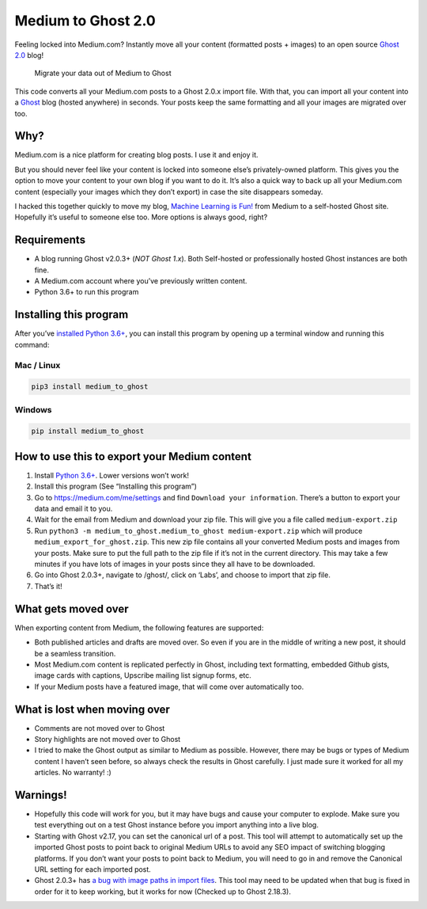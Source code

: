 Medium to Ghost 2.0
===================

Feeling locked into Medium.com? Instantly move all your content
(formatted posts + images) to an open source `Ghost
2.0 <https://blog.ghost.org/2-0/>`__ blog!

.. figure:: https://user-images.githubusercontent.com/896692/44764117-0c097c80-ab03-11e8-8925-bcc4c584059c.png
   :alt: Migrate your data out of Medium to Ghost

   Migrate your data out of Medium to Ghost

This code converts all your Medium.com posts to a Ghost 2.0.x import
file. With that, you can import all your content into a
`Ghost <https://ghost.org/>`__ blog (hosted anywhere) in seconds. Your
posts keep the same formatting and all your images are migrated over
too.

Why?
----

Medium.com is a nice platform for creating blog posts. I use it and
enjoy it.

But you should never feel like your content is locked into someone
else’s privately-owned platform. This gives you the option to move your
content to your own blog if you want to do it. It’s also a quick way to
back up all your Medium.com content (especially your images which they
don’t export) in case the site disappears someday.

I hacked this together quickly to move my blog, `Machine Learning is
Fun! <https://www.machinelearningisfun.com/>`__ from Medium to a
self-hosted Ghost site. Hopefully it’s useful to someone else too. More
options is always good, right?

Requirements
------------

-  A blog running Ghost v2.0.3+ (*NOT Ghost 1.x*). Both Self-hosted or
   professionally hosted Ghost instances are both fine.
-  A Medium.com account where you’ve previously written content.
-  Python 3.6+ to run this program

Installing this program
-----------------------

After you’ve `installed Python
3.6+ <https://www.python.org/downloads/>`__, you can install this
program by opening up a terminal window and running this command:

Mac / Linux
~~~~~~~~~~~

.. code:: python

   pip3 install medium_to_ghost

Windows
~~~~~~~

.. code:: python

   pip install medium_to_ghost

How to use this to export your Medium content
---------------------------------------------

1. Install `Python 3.6+ <https://www.python.org/downloads/>`__. Lower
   versions won’t work!
2. Install this program (See “Installing this program”)
3. Go to https://medium.com/me/settings and find
   ``Download your information``. There’s a button to export your data
   and email it to you.
4. Wait for the email from Medium and download your zip file. This will
   give you a file called ``medium-export.zip``
5. Run ``python3 -m medium_to_ghost.medium_to_ghost medium-export.zip``
   which will produce ``medium_export_for_ghost.zip``. This new zip file
   contains all your converted Medium posts and images from your posts.
   Make sure to put the full path to the zip file if it’s not in the
   current directory. This may take a few minutes if you have lots of
   images in your posts since they all have to be downloaded.
6. Go into Ghost 2.0.3+, navigate to /ghost/, click on ‘Labs’, and
   choose to import that zip file.
7. That’s it!

What gets moved over
--------------------

When exporting content from Medium, the following features are
supported:

-  Both published articles and drafts are moved over. So even if you are
   in the middle of writing a new post, it should be a seamless
   transition.
-  Most Medium.com content is replicated perfectly in Ghost, including
   text formatting, embedded Github gists, image cards with captions,
   Upscribe mailing list signup forms, etc.
-  If your Medium posts have a featured image, that will come over
   automatically too.

What is lost when moving over
-----------------------------

-  Comments are not moved over to Ghost
-  Story highlights are not moved over to Ghost
-  I tried to make the Ghost output as similar to Medium as possible.
   However, there may be bugs or types of Medium content I haven’t seen
   before, so always check the results in Ghost carefully. I just made
   sure it worked for all my articles. No warranty! :)

Warnings!
---------

-  Hopefully this code will work for you, but it may have bugs and cause
   your computer to explode. Make sure you test everything out on a test
   Ghost instance before you import anything into a live blog.
-  Starting with Ghost v2.17, you can set the canonical url of a post.
   This tool will attempt to automatically set up the imported Ghost
   posts to point back to original Medium URLs to avoid any SEO impact
   of switching blogging platforms. If you don’t want your posts to
   point back to Medium, you will need to go in and remove the Canonical
   URL setting for each imported post.
-  Ghost 2.0.3+ has `a bug with image paths in import
   files <https://github.com/TryGhost/Ghost/issues/9821>`__. This tool
   may need to be updated when that bug is fixed in order for it to keep
   working, but it works for now (Checked up to Ghost 2.18.3).
